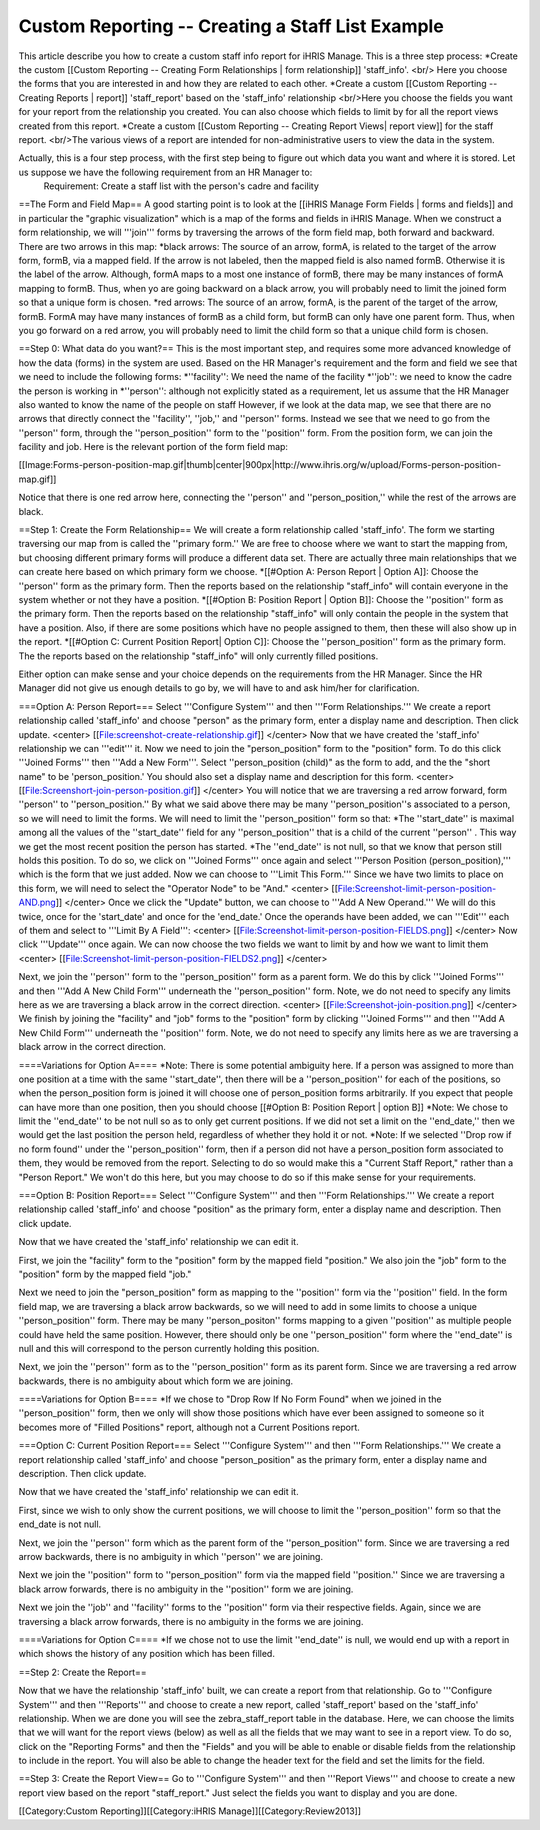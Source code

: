 Custom Reporting -- Creating a Staff List Example
=================================================

This article describe you how to create a custom staff info report for iHRIS Manage.  This is a three step process:
*Create the custom [[Custom Reporting -- Creating Form Relationships | form relationship]] 'staff_info'. <br/> Here you choose the forms that you are interested in and how they are related to each other.
*Create a custom [[Custom Reporting -- Creating Reports | report]] 'staff_report' based on the 'staff_info' relationship <br/>Here you choose the fields you want for your report from the relationship you created.  You can also choose which fields to limit by for all the report views created from this report.
*Create a custom [[Custom Reporting -- Creating Report Views| report view]] for the staff report. <br/>The various views of a report are intended for non-administrative users to view the data in the system.

Actually, this is a four step process, with the first step being to figure out which data you want and where it is stored.  Let us suppose we have the following requirement from an HR Manager to:
 Requirement: Create a staff list with the person's cadre and facility 



==The Form and Field Map==
A good starting point is to look at the [[iHRIS Manage Form Fields | forms and fields]] and in particular the "graphic visualization" which is a map of the forms and fields in iHRIS Manage.  When we construct a form relationship, we will '''join''' forms by traversing the arrows of the form field map, both forward and backward. There are two arrows in this map:
*black arrows: The source of an arrow, formA, is related to the target of the arrow form, formB,  via a mapped field.  If the arrow is not labeled, then the mapped field is also named formB. Otherwise it is the label of the arrow.  Although, formA maps to a most one instance of formB, there may be many instances of formA mapping to formB.  Thus, when yo are going backward on a black arrow, you will probably need to limit the joined form so that a unique form is chosen. 
*red arrows:  The source of an arrow, formA, is the parent of the target of the arrow, formB.  FormA may have many instances of formB as a child form, but formB can only have one parent form.  Thus, when you go forward on a red arrow, you will probably need to limit the child form so that a unique child form is chosen.

==Step 0: What data do you want?==
This is the most important step, and requires some more advanced knowledge of how the data (forms) in the system are used.  
Based on the HR Manager's requirement and the form and field we see that we need to include the following forms:
*''facility'':  We need the name of the facility
*''job'':  we need to know the cadre the person is working in
*''person'': although not explicitly stated as a requirement, let us assume that the HR Manager also wanted to know the name of the people on staff
However, if we look at the data map, we see that there are no arrows that directly connect the ''facility'', ''job,'' and ''person'' forms.  Instead we see that we need to go from the ''person'' form, through the ''person_position'' form to the ''position'' form.  From the position form, we can join the facility and job.  Here is the relevant portion of the form field map:

[[Image:Forms-person-position-map.gif|thumb|center|900px|http://www.ihris.org/w/upload/Forms-person-position-map.gif]]

Notice that there is one red arrow here, connecting the ''person'' and ''person_position,''  while the rest of the arrows are black.

==Step 1: Create the Form Relationship==
We will create a form relationship called 'staff_info'.  The form we starting traversing our map from is called the ''primary form.''  We are free to choose where we want to start the mapping from, but choosing different primary forms will produce a different data set. There are actually three main relationships that we can create here based on which primary form we choose.   
*[[#Option A:  Person Report | Option A]]: Choose the ''person'' form as the primary form. Then the reports based on the relationship "staff_info" will contain everyone in the system whether or not they have a position.
*[[#Option B:  Position Report | Option B]]: Choose the ''position'' form as the primary form.  Then the reports based on the relationship "staff_info" will only contain the people in the system that have a position.  Also, if there are some positions which have no people assigned to them, then  these will also show up in the report.
*[[#Option C: Current Position Report| Option C]]:  Choose the ''person_position'' form as the primary form.  The the reports based on the relationship "staff_info" will only currently filled positions.

Either option can make sense and your choice depends on the requirements from the HR Manager.  Since the HR Manager did not give us enough details to go by, we will have to and ask him/her for clarification.


===Option A: Person Report===
Select '''Configure System''' and then '''Form Relationships.''' We create a report relationship called 'staff_info' and choose "person" as the primary form, enter a display name and description. Then click update.
<center>
[[File:screenshot-create-relationship.gif]]
</center>
Now that we have created the 'staff_info' relationship we can '''edit''' it. Now we need to join the "person_position" form to the "position" form.  To do this click '''Joined Forms''' then '''Add a New Form'''.  Select ''person_position (child)" as the form to add, and the the "short name" to be 'person_position.'   You should also set a display name and description for this form.
<center>
[[File:Screenshort-join-person-position.gif]]
</center>
You will notice that we are traversing a red arrow forward, form ''person'' to ''person_position.''  By what we said above there may be many ''person_position''s associated to a person, so we will need to limit the forms.  We will need to limit the ''person_position'' form so that:
*The ''start_date'' is maximal among all the values of the ''start_date'' field for any ''person_position'' that is a child of the current ''person'' .  This way we get the most recent position the person has started.
*The ''end_date'' is not null, so that we know that person still holds this position.
To do so, we click on '''Joined Forms''' once again and select '''Person Position (person_position),''' which is the form that we just added.  Now we can choose to '''Limit This Form.'''  Since we have two limits to place on this form, we will need to select the "Operator Node" to be "And."
<center>
[[File:Screenshot-limit-person-position-AND.png]]
</center>
Once we click the "Update" button, we can choose to '''Add A New Operand.'''   We will do this twice, once for the 'start_date' and once for the 'end_date.'  Once the operands have been added, we can '''Edit''' each of them and select to '''Limit  By A Field''':
<center>
[[File:Screenshot-limit-person-position-FIELDS.png]]
</center>
Now click '''Update''' once again.  We can now choose the two fields we want to limit by and how we want to limit them
<center>
[[File:Screenshot-limit-person-position-FIELDS2.png]]
</center>


Next, we join the ''person'' form to the ''person_position'' form as a parent form.  We do this by click '''Joined Forms''' and then '''Add A New Child Form''' underneath the ''person_position'' form.  Note, we do not need to specify any limits here as we are traversing a black arrow in the correct direction.
<center>
[[File:Screenshot-join-position.png]]
</center>
We finish by joining the "facility" and "job" forms to the "position" form by clicking '''Joined Forms''' and then '''Add A New Child Form''' underneath the ''position'' form.  Note, we do not need to specify any limits here as we are traversing a black arrow in the correct direction.

====Variations for Option A====
*Note: There is some potential ambiguity here.  If a person was assigned to more than one position at a time with the same ''start_date'', then there will be a ''person_position'' for each of the positions, so when the person_position form is joined it will choose one of person_position forms arbitrarily.  If you expect that people can have more than one position, then you should choose [[#Option B:  Position Report | option B]]
*Note: We chose to limit the ''end_date'' to be not null so as to only get current positions.  If we did not set a limit on the ''end_date,'' then we would get the last position the person held, regardless of whether they hold it or not.
*Note: If we selected ''Drop row if no form found'' under the ''person_position'' form, then if a person did not have a person_position form associated to them, they would be removed from the report.  Selecting to do so would make this a "Current Staff Report," rather than a "Person Report." We won't do this here, but you may choose to do so if this make sense for your requirements.

===Option B:  Position Report===
Select '''Configure System''' and then '''Form Relationships.''' We create a report relationship called 'staff_info' and choose "position" as the primary form, enter a display name and description. Then click update.

Now that we have created the 'staff_info' relationship we can edit it. 

First, we join the "facility" form to the "position" form by the mapped field "position."   We also join the "job" form to the "position" form by the mapped field "job."
  
Next we need to join the "person_position" form as mapping to the ''position'' form via the ''position'' field.   In the form field map, we are traversing a black arrow backwards, so we will need to add in some limits to choose a unique ''person_position'' form.  There may be many ''person_positon'' forms mapping to a given ''position'' as multiple people could have held the same position.  However, there should only be one ''person_position'' form where the ''end_date'' is null and this will correspond to the person currently holding this position.

Next, we join the ''person'' form  as to the ''person_position'' form as its parent form.  Since we are traversing a red arrow backwards, there is no ambiguity about which form we are joining.

====Variations for Option B====
*If we chose to "Drop Row If No Form Found"  when we joined in the ''person_position'' form, then we only will show those positions which have ever been assigned to someone so it becomes more of "Filled Positions" report, although not a Current Positions report.

===Option C: Current Position Report===
Select '''Configure System''' and then '''Form Relationships.''' We create a report relationship called 'staff_info' and choose "person_position" as the primary form, enter a display name and description. Then click update.

Now that we have created the 'staff_info' relationship we can edit it. 

First, since we wish to only show the current positions, we will choose to limit the ''person_position'' form so that the end_date is not null.

Next, we join the ''person'' form which as the parent form of the ''person_position'' form.  Since we are traversing a red arrow backwards, there is no ambiguity in which ''person'' we are joining.

Next we join the ''position'' form to ''person_position'' form via the mapped field ''position.'' Since we are traversing a black arrow forwards, there is no ambiguity in the ''position'' form we are joining.

Next we join the ''job'' and ''facility'' forms to the ''position'' form via their respective fields.  Again, since we are traversing a black arrow forwards, there is no ambiguity in the forms we are joining.

====Variations for Option C====
*If we chose not to use the limit ''end_date'' is null, we would end up with a report in which shows the history of any position which has been filled.

==Step 2: Create the Report==

Now that we have the relationship 'staff_info' built, we can create a report from that relationship. Go to '''Configure System''' and then '''Reports''' and choose to create a new report, called 'staff_report' based on the 'staff_info' relationship.  When we are done you will see the zebra_staff_report table in the database. Here, we can choose the limits that we will want for the report views (below) as well as all the fields that we may want to see in a report view.   To do so, click on the "Reporting Forms" and then the "Fields" and you will be able to enable or disable fields from the relationship to include in the report.  You will also be able  to change the header text for the field and set the limits for the field.

==Step 3: Create the Report View==
Go to '''Configure System''' and then '''Report Views''' and choose to create a new report view based on the report "staff_report."   Just select the fields you want to display and you are done.

[[Category:Custom Reporting]][[Category:iHRIS Manage]][[Category:Review2013]]
